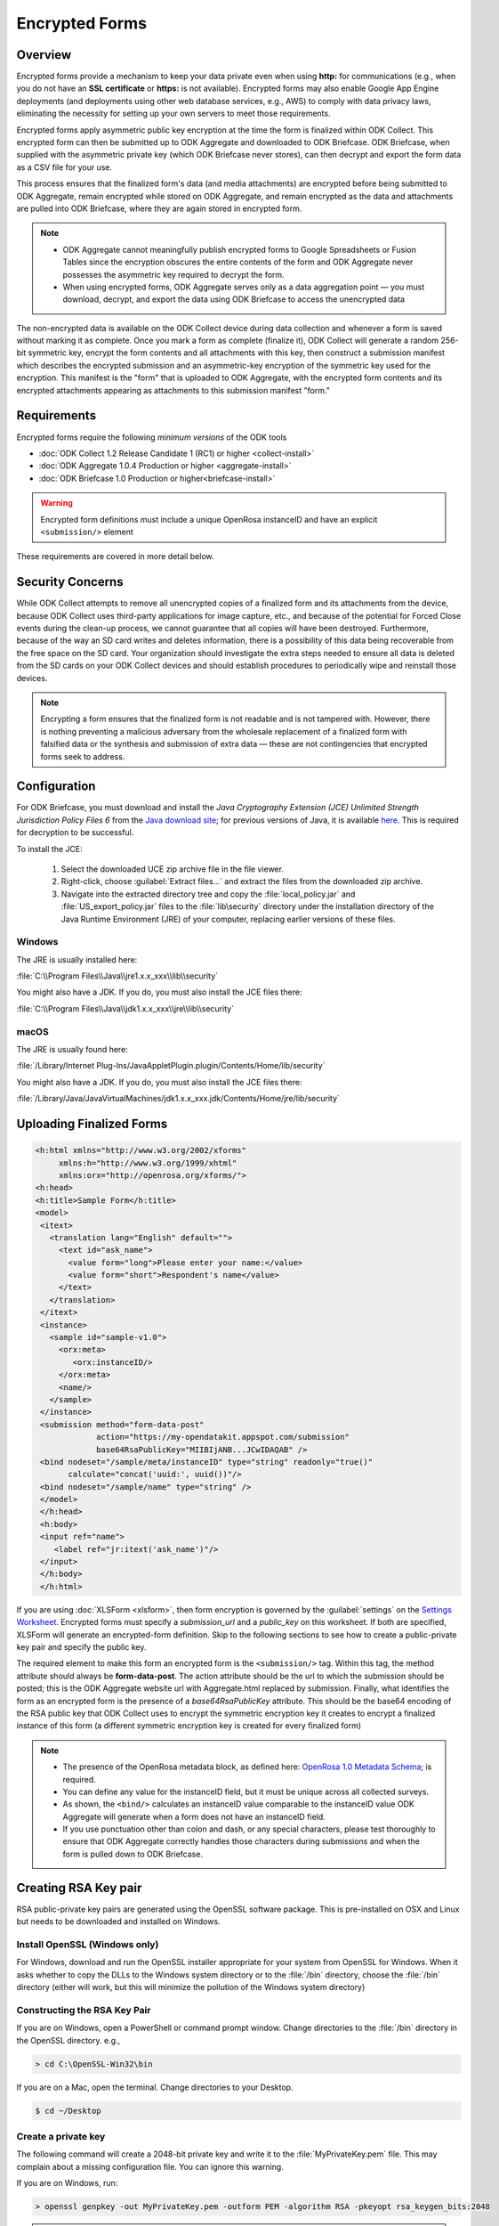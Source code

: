 *****************************
Encrypted Forms
*****************************

.. _encrypted-forms:

Overview
====================
Encrypted forms provide a mechanism to keep your data private even when using **http:** for communications (e.g., when you do not have an **SSL certificate** or **https:** is not available). Encrypted forms may also enable Google App Engine deployments (and deployments using other web database services, e.g., AWS) to comply with data privacy laws, eliminating the necessity for setting up your own servers to meet those requirements.

Encrypted forms apply asymmetric public key encryption at the time the form is finalized within ODK Collect. This encrypted form can then be submitted up to ODK Aggregate and downloaded to ODK Briefcase. ODK Briefcase, when supplied with the asymmetric private key (which ODK Briefcase never stores), can then decrypt and export the form data as a CSV file for your use.

This process ensures that the finalized form's data (and media attachments) are encrypted before being submitted to ODK Aggregate, remain encrypted while stored on ODK Aggregate, and remain encrypted as the data and attachments are pulled into ODK Briefcase, where they are again stored in encrypted form.

.. note::

  - ODK Aggregate cannot meaningfully publish encrypted forms to Google Spreadsheets or Fusion Tables since the encryption obscures the entire contents of the form and ODK Aggregate never possesses the asymmetric key required to decrypt the form.
  - When using encrypted forms, ODK Aggregate serves only as a data aggregation point — you must download, decrypt, and export the data using ODK Briefcase to access the unencrypted data

The non-encrypted data is available on the ODK Collect device during data collection and whenever a form is saved without marking it as complete. Once you mark a form as complete (finalize it), ODK Collect will generate a random 256-bit symmetric key, encrypt the form contents and all attachments with this key, then construct a submission manifest which describes the encrypted submission and an asymmetric-key encryption of the symmetric key used for the encryption. This manifest is the "form" that is uploaded to ODK Aggregate, with the encrypted form contents and its encrypted attachments appearing as attachments to this submission manifest "form."

.. _encrypt-requirements:

Requirements
====================
Encrypted forms require the following *minimum versions* of the ODK tools

- :doc:`ODK Collect 1.2 Release Candidate 1 (RC1) or higher  <collect-install>`
- :doc:`ODK Aggregate 1.0.4 Production or higher <aggregate-install>`
- :doc:`ODK Briefcase 1.0 Production or higher<briefcase-install>`

.. warning::

  Encrypted form definitions must include a unique OpenRosa instanceID and have an explicit ``<submission/>`` element

These requirements are covered in more detail below.

.. _security-concerns:

Security Concerns
====================
While ODK Collect attempts to remove all unencrypted copies of a finalized form and its attachments from the device, because ODK Collect uses third-party applications for image capture, etc., and because of the potential for Forced Close events during the clean-up process, we cannot guarantee that all copies will have been destroyed. Furthermore, because of the way an SD card writes and deletes information, there is a possibility of this data being recoverable from the free space on the SD card. Your organization should investigate the extra steps needed to ensure all data is deleted from the SD cards on your ODK Collect devices and should establish procedures to periodically wipe and reinstall those devices.

.. note::

  Encrypting a form ensures that the finalized form is not readable and is not tampered with. However, there is nothing preventing a malicious adversary from the wholesale replacement of a finalized form with falsified data or the synthesis and submission of extra data — these are not contingencies that encrypted forms seek to address.

.. _config-briefcase:

Configuration
====================

For ODK Briefcase, you must download and install the *Java Cryptography Extension (JCE) Unlimited Strength Jurisdiction Policy Files 6* from the `Java download site <http://www.oracle.com/technetwork/java/javase/downloads/index.html#other>`_; for previous versions of Java, it is available `here <http://www.oracle.com/technetwork/java/javase/downloads/jce-7-download-432124.html>`_. This is required for decryption to be successful.

To install the JCE:

   1. Select the downloaded UCE zip archive file in the file viewer.
   2. Right-click, choose :guilabel:`Extract files...` and extract the files from the downloaded zip archive.
   3. Navigate into the extracted directory tree and copy the :file:`local_policy.jar` and :file:`US_export_policy.jar` files to the :file:`lib\security` directory under the installation directory of the Java Runtime Environment (JRE) of your computer, replacing earlier versions of these files.

Windows
~~~~~~~~~~~~~~~

The JRE is usually installed here:

:file:`C:\\Program Files\\Java\\jre1.x.x_xxx\\lib\\security`

You might also have a JDK. If you do, you must also install the JCE files there:

:file:`C:\\Program Files\\Java\\jdk1.x.x_xxx\\jre\\lib\\security`

macOS
~~~~~~~~~~~~~~~

The JRE is usually found here:

:file:`/Library/Internet Plug-Ins/JavaAppletPlugin.plugin/Contents/Home/lib/security`

You might also have a JDK. If you do, you must also install the JCE files there:

:file:`/Library/Java/JavaVirtualMachines/jdk1.x.x_xxx.jdk/Contents/Home/jre/lib/security`

.. _upload-final-forms:

Uploading Finalized Forms
===========================

.. code-block:: xml

   <h:html xmlns="http://www.w3.org/2002/xforms"
        xmlns:h="http://www.w3.org/1999/xhtml"
	xmlns:orx="http://openrosa.org/xforms/">
   <h:head>
   <h:title>Sample Form</h:title>
   <model>
    <itext>
      <translation lang="English" default="">
        <text id="ask_name">
          <value form="long">Please enter your name:</value>
          <value form="short">Respondent's name</value>
        </text>
      </translation>
    </itext>
    <instance>
      <sample id="sample-v1.0">
        <orx:meta>
           <orx:instanceID/>
        </orx:meta>
        <name/>
      </sample>
    </instance>
    <submission method="form-data-post"
                action="https://my-opendatakit.appspot.com/submission"
                base64RsaPublicKey="MIIBIjANB...JCwIDAQAB" />
    <bind nodeset="/sample/meta/instanceID" type="string" readonly="true()"
          calculate="concat('uuid:', uuid())"/>
    <bind nodeset="/sample/name" type="string" />
    </model>
    </h:head>
    <h:body>
    <input ref="name">
       <label ref="jr:itext('ask_name')"/>
    </input>
    </h:body>
    </h:html>


If you are using :doc:`XLSForm <xlsform>`, then form encryption is governed by the :guilabel:`settings` on the `Settings Worksheet <http://xlsform.org/#settings_ws>`_. Encrypted forms must specify a *submission_url* and a *public_key* on this worksheet. If both are specified, XLSForm will generate an encrypted-form definition. Skip to the following sections to see how to create a public-private key pair and specify the public key.

The required element to make this form an encrypted form is the ``<submission/>`` tag. Within this tag, the method attribute should always be **form-data-post**. The action attribute should be the url to which the submission should be posted; this is the ODK Aggregate website url with Aggregate.html replaced by submission. Finally, what identifies the form as an encrypted form is the presence of a *base64RsaPublicKey* attribute. This should be the base64 encoding of the RSA public key that ODK Collect uses to encrypt the symmetric encryption key it creates to encrypt a finalized instance of this form (a different symmetric encryption key is created for every finalized form)

.. note::

  - The presence of the OpenRosa metadata block, as defined here: `OpenRosa 1.0 Metadata Schema <https://bitbucket.org/javarosa/javarosa/wiki/OpenRosaMetaDataSchema>`_; is required.
  - You can define any value for the instanceID field, but it must be unique across all collected surveys.
  - As shown, the ``<bind/>`` calculates an instanceID value comparable to the instanceID value ODK Aggregate will generate when a form does not have an instanceID field.
  - If you use punctuation other than colon and dash, or any special characters, please test thoroughly to ensure that ODK Aggregate correctly handles those characters during submissions and when the form is pulled down to ODK Briefcase.

.. _create-RSA-key:

Creating RSA Key pair
===========================

RSA public-private key pairs are generated using the OpenSSL software package. This is pre-installed on OSX and Linux but needs to be downloaded and installed on Windows.

.. _install-openssl:

Install OpenSSL (Windows only)
~~~~~~~~~~~~~~~~~~~~~~~~~~~~~~~~~~~

For Windows, download and run the OpenSSL installer appropriate for your system from OpenSSL for Windows. When it asks whether to copy the DLLs to the Windows system directory or to the :file:`/bin` directory, choose the :file:`/bin` directory (either will work, but this will minimize the pollution of the Windows system directory)

.. _construct-key:

Constructing the RSA Key Pair
~~~~~~~~~~~~~~~~~~~~~~~~~~~~~~~~~~~

If you are on Windows, open a PowerShell or command prompt window. Change directories to the :file:`/bin` directory in the OpenSSL directory. e.g.,

.. code-block:: doscon

  > cd C:\OpenSSL-Win32\bin

If you are on a Mac, open the terminal. Change directories to your Desktop.

.. code-block:: console

  $ cd ~/Desktop

.. _create-key:

Create a private key
~~~~~~~~~~~~~~~~~~~~~~~~~~~~~~~~~~~

The following command will create a 2048-bit private key and write it to the :file:`MyPrivateKey.pem` file. This may complain about a missing configuration file. You can ignore this warning.

If you are on Windows, run:

.. code-block:: doscon

  > openssl genpkey -out MyPrivateKey.pem -outform PEM -algorithm RSA -pkeyopt rsa_keygen_bits:2048

.. warning::

  **On Powershell**

    Check **$env:path** to be sure :file:`path\\OpenSSL-Win64\\bin` is in there.If it is not, run the following command in Powershell:

  .. code-block:: console

    > $env:path = $env:path + ";path to OpenSSL-Win64\bin"

If you are on a Mac, run:

.. code-block:: console

  $ openssl genrsa -out MyPrivateKey.pem 2048

.. _extract-key:

Extract a public key
~~~~~~~~~~~~~~~~~~~~~~~~~

Next, you need to extract the public key for this private key.

Run the following command:

.. code-block:: console

  openssl rsa -in MyPrivateKey.pem -inform PEM -out MyPublicKey.pem -outform PEM -pubout

This may also complain about a missing configuration file. You can ignore this warning.

.. _store-use-keys:

Storing and using the keys
~~~~~~~~~~~~~~~~~~~~~~~~~~~~~~~~

Move the :file:`MyPrivateKey.pem` file to a secure location. It does not have a password encoding it, so anyone can decrypt your data if they have access to this file. This is the private key file that you will give to ODK Briefcase when decrypting the data.

.. _update-keys:

Updating the public_key field in the XLSForm settings worksheet.
~~~~~~~~~~~~~~~~~~~~~~~~~~~~~~~~~~~~~~~~~~~~~~~~~~~~~~~~~~~~~~~~~~~~~

Open the :file:`MyPublicKey.pem` file and copy the resulting very-long string inside **----BEGIN/END----** lines and paste it into the **public_key field** in the XLSForm settings worksheet. This very-long string will become the *base64RsaPublicKey* attribute in the resulting encrypted form definition.

.. note::

  - You  need to be especially careful that this is ONLY the public key and not the contents of the original public-private key file (which would also appear to work but provide no security).


.. tip::

  - You can use Notepad (Windows) or TextEdit (Mac) to open :file:`MyPublicKey.pem`
  - Alternatively, you can use the command ``less MyPublicKey.pem`` to print the contents into the terminal and directly copy/paste from there.

.. seealso::

   - For reference, you can checkout the `tutorial encrypted-XLSForm <https://docs.google.com/spreadsheets/d/1O2VW5dNxXeyr-V_GB3spS6QPX4rtqtt7ijqP_uZLU3I/edit#gid=390337726>`_.It is for viewing purpose only but you can make your own copy to edit it.

.. _encrypt-operations:

Operations
===========================

Operationally, you would add the form definition to the ODK Aggregate server identified in the ``<submission>`` tag's action attribute, and deploy everything using ODK Collect 1.2 RC1 or later, figure out how you want to implement a periodic SD Card wiping protocol for your devices, and you're done. Submissions will be encrypted when marked as complete. Once the data is on ODK Aggregate, use ODK Briefcase to download the encrypted submissions to your PC, and then specify the private key PEM file when decrypting and generating the CSV files.

.. note::
  - ODK Aggregate will only hold the encrypted submission with no access to the private key
  - ODK Briefcase will emit the CSV with an extra final column that indicates whether the signature of the encrypted file was good or bad.  It would be bad if any of the attachments are missing or if there was tampering (other than the wholesale replacement of a submission, which can't be detected).
